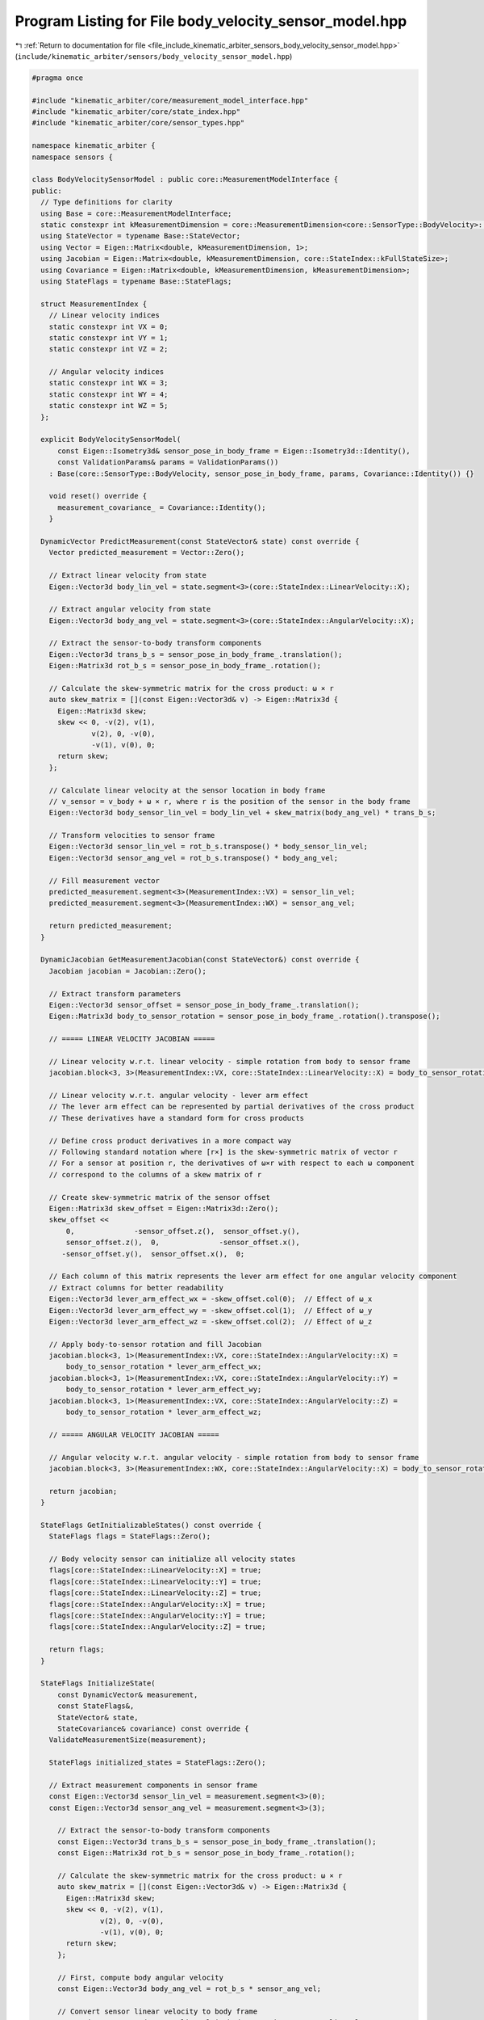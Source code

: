
.. _program_listing_file_include_kinematic_arbiter_sensors_body_velocity_sensor_model.hpp:

Program Listing for File body_velocity_sensor_model.hpp
=======================================================

|exhale_lsh| :ref:`Return to documentation for file <file_include_kinematic_arbiter_sensors_body_velocity_sensor_model.hpp>` (``include/kinematic_arbiter/sensors/body_velocity_sensor_model.hpp``)

.. |exhale_lsh| unicode:: U+021B0 .. UPWARDS ARROW WITH TIP LEFTWARDS

.. code-block:: cpp

   #pragma once

   #include "kinematic_arbiter/core/measurement_model_interface.hpp"
   #include "kinematic_arbiter/core/state_index.hpp"
   #include "kinematic_arbiter/core/sensor_types.hpp"

   namespace kinematic_arbiter {
   namespace sensors {

   class BodyVelocitySensorModel : public core::MeasurementModelInterface {
   public:
     // Type definitions for clarity
     using Base = core::MeasurementModelInterface;
     static constexpr int kMeasurementDimension = core::MeasurementDimension<core::SensorType::BodyVelocity>::value;
     using StateVector = typename Base::StateVector;
     using Vector = Eigen::Matrix<double, kMeasurementDimension, 1>;
     using Jacobian = Eigen::Matrix<double, kMeasurementDimension, core::StateIndex::kFullStateSize>;
     using Covariance = Eigen::Matrix<double, kMeasurementDimension, kMeasurementDimension>;
     using StateFlags = typename Base::StateFlags;

     struct MeasurementIndex {
       // Linear velocity indices
       static constexpr int VX = 0;
       static constexpr int VY = 1;
       static constexpr int VZ = 2;

       // Angular velocity indices
       static constexpr int WX = 3;
       static constexpr int WY = 4;
       static constexpr int WZ = 5;
     };

     explicit BodyVelocitySensorModel(
         const Eigen::Isometry3d& sensor_pose_in_body_frame = Eigen::Isometry3d::Identity(),
         const ValidationParams& params = ValidationParams())
       : Base(core::SensorType::BodyVelocity, sensor_pose_in_body_frame, params, Covariance::Identity()) {}

       void reset() override {
         measurement_covariance_ = Covariance::Identity();
       }

     DynamicVector PredictMeasurement(const StateVector& state) const override {
       Vector predicted_measurement = Vector::Zero();

       // Extract linear velocity from state
       Eigen::Vector3d body_lin_vel = state.segment<3>(core::StateIndex::LinearVelocity::X);

       // Extract angular velocity from state
       Eigen::Vector3d body_ang_vel = state.segment<3>(core::StateIndex::AngularVelocity::X);

       // Extract the sensor-to-body transform components
       Eigen::Vector3d trans_b_s = sensor_pose_in_body_frame_.translation();
       Eigen::Matrix3d rot_b_s = sensor_pose_in_body_frame_.rotation();

       // Calculate the skew-symmetric matrix for the cross product: ω × r
       auto skew_matrix = [](const Eigen::Vector3d& v) -> Eigen::Matrix3d {
         Eigen::Matrix3d skew;
         skew << 0, -v(2), v(1),
                 v(2), 0, -v(0),
                 -v(1), v(0), 0;
         return skew;
       };

       // Calculate linear velocity at the sensor location in body frame
       // v_sensor = v_body + ω × r, where r is the position of the sensor in the body frame
       Eigen::Vector3d body_sensor_lin_vel = body_lin_vel + skew_matrix(body_ang_vel) * trans_b_s;

       // Transform velocities to sensor frame
       Eigen::Vector3d sensor_lin_vel = rot_b_s.transpose() * body_sensor_lin_vel;
       Eigen::Vector3d sensor_ang_vel = rot_b_s.transpose() * body_ang_vel;

       // Fill measurement vector
       predicted_measurement.segment<3>(MeasurementIndex::VX) = sensor_lin_vel;
       predicted_measurement.segment<3>(MeasurementIndex::WX) = sensor_ang_vel;

       return predicted_measurement;
     }

     DynamicJacobian GetMeasurementJacobian(const StateVector&) const override {
       Jacobian jacobian = Jacobian::Zero();

       // Extract transform parameters
       Eigen::Vector3d sensor_offset = sensor_pose_in_body_frame_.translation();
       Eigen::Matrix3d body_to_sensor_rotation = sensor_pose_in_body_frame_.rotation().transpose();

       // ===== LINEAR VELOCITY JACOBIAN =====

       // Linear velocity w.r.t. linear velocity - simple rotation from body to sensor frame
       jacobian.block<3, 3>(MeasurementIndex::VX, core::StateIndex::LinearVelocity::X) = body_to_sensor_rotation;

       // Linear velocity w.r.t. angular velocity - lever arm effect
       // The lever arm effect can be represented by partial derivatives of the cross product
       // These derivatives have a standard form for cross products

       // Define cross product derivatives in a more compact way
       // Following standard notation where [r×] is the skew-symmetric matrix of vector r
       // For a sensor at position r, the derivatives of ω×r with respect to each ω component
       // correspond to the columns of a skew matrix of r

       // Create skew-symmetric matrix of the sensor offset
       Eigen::Matrix3d skew_offset = Eigen::Matrix3d::Zero();
       skew_offset <<
           0,              -sensor_offset.z(),  sensor_offset.y(),
           sensor_offset.z(),  0,              -sensor_offset.x(),
          -sensor_offset.y(),  sensor_offset.x(),  0;

       // Each column of this matrix represents the lever arm effect for one angular velocity component
       // Extract columns for better readability
       Eigen::Vector3d lever_arm_effect_wx = -skew_offset.col(0);  // Effect of ω_x
       Eigen::Vector3d lever_arm_effect_wy = -skew_offset.col(1);  // Effect of ω_y
       Eigen::Vector3d lever_arm_effect_wz = -skew_offset.col(2);  // Effect of ω_z

       // Apply body-to-sensor rotation and fill Jacobian
       jacobian.block<3, 1>(MeasurementIndex::VX, core::StateIndex::AngularVelocity::X) =
           body_to_sensor_rotation * lever_arm_effect_wx;
       jacobian.block<3, 1>(MeasurementIndex::VX, core::StateIndex::AngularVelocity::Y) =
           body_to_sensor_rotation * lever_arm_effect_wy;
       jacobian.block<3, 1>(MeasurementIndex::VX, core::StateIndex::AngularVelocity::Z) =
           body_to_sensor_rotation * lever_arm_effect_wz;

       // ===== ANGULAR VELOCITY JACOBIAN =====

       // Angular velocity w.r.t. angular velocity - simple rotation from body to sensor frame
       jacobian.block<3, 3>(MeasurementIndex::WX, core::StateIndex::AngularVelocity::X) = body_to_sensor_rotation;

       return jacobian;
     }

     StateFlags GetInitializableStates() const override {
       StateFlags flags = StateFlags::Zero();

       // Body velocity sensor can initialize all velocity states
       flags[core::StateIndex::LinearVelocity::X] = true;
       flags[core::StateIndex::LinearVelocity::Y] = true;
       flags[core::StateIndex::LinearVelocity::Z] = true;
       flags[core::StateIndex::AngularVelocity::X] = true;
       flags[core::StateIndex::AngularVelocity::Y] = true;
       flags[core::StateIndex::AngularVelocity::Z] = true;

       return flags;
     }

     StateFlags InitializeState(
         const DynamicVector& measurement,
         const StateFlags&,
         StateVector& state,
         StateCovariance& covariance) const override {
       ValidateMeasurementSize(measurement);

       StateFlags initialized_states = StateFlags::Zero();

       // Extract measurement components in sensor frame
       const Eigen::Vector3d sensor_lin_vel = measurement.segment<3>(0);
       const Eigen::Vector3d sensor_ang_vel = measurement.segment<3>(3);

         // Extract the sensor-to-body transform components
         const Eigen::Vector3d trans_b_s = sensor_pose_in_body_frame_.translation();
         const Eigen::Matrix3d rot_b_s = sensor_pose_in_body_frame_.rotation();

         // Calculate the skew-symmetric matrix for the cross product: ω × r
         auto skew_matrix = [](const Eigen::Vector3d& v) -> Eigen::Matrix3d {
           Eigen::Matrix3d skew;
           skew << 0, -v(2), v(1),
                   v(2), 0, -v(0),
                   -v(1), v(0), 0;
           return skew;
         };

         // First, compute body angular velocity
         const Eigen::Vector3d body_ang_vel = rot_b_s * sensor_ang_vel;

         // Convert sensor linear velocity to body frame
         const Eigen::Vector3d sensor_lin_vel_in_body = rot_b_s * sensor_lin_vel;

         // Account for the lever arm effect
         const Eigen::Vector3d lever_arm_effect = skew_matrix(body_ang_vel) * trans_b_s;

         // Compute body linear velocity
         const Eigen::Vector3d body_lin_vel = sensor_lin_vel_in_body - lever_arm_effect;

         // Initialize state vector
         state.segment<3>(core::StateIndex::LinearVelocity::Begin()) = body_lin_vel;
         state.segment<3>(core::StateIndex::AngularVelocity::Begin()) = body_ang_vel;

         // Set all velocity states as initialized
         initialized_states[core::StateIndex::LinearVelocity::X] = true;
         initialized_states[core::StateIndex::LinearVelocity::Y] = true;
         initialized_states[core::StateIndex::LinearVelocity::Z] = true;
         initialized_states[core::StateIndex::AngularVelocity::X] = true;
         initialized_states[core::StateIndex::AngularVelocity::Y] = true;
         initialized_states[core::StateIndex::AngularVelocity::Z] = true;

         // Transform covariance from sensor to body frame
         // For angular velocity (straightforward rotation)
         Eigen::Matrix3d ang_vel_cov = rot_b_s *
             measurement_covariance_.block<3, 3>(3, 3) *
             rot_b_s.transpose();

         // For linear velocity (approximate - ignoring cross-terms with angular velocity)
         Eigen::Matrix3d lin_vel_cov = rot_b_s *
             measurement_covariance_.block<3, 3>(0, 0) *
             rot_b_s.transpose();

         // Set covariance blocks in state covariance
         covariance.block<3, 3>(
             core::StateIndex::LinearVelocity::Begin(),
             core::StateIndex::LinearVelocity::Begin()) = lin_vel_cov;

         covariance.block<3, 3>(
             core::StateIndex::AngularVelocity::Begin(),
             core::StateIndex::AngularVelocity::Begin()) = ang_vel_cov;


       return initialized_states;
     }


   };

   } // namespace sensors
   } // namespace kinematic_arbiter
